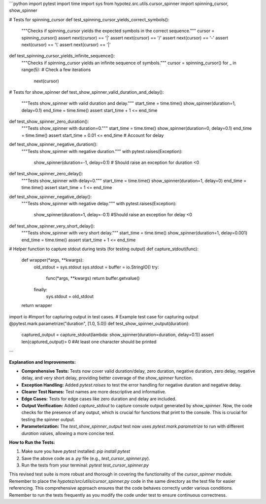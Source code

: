 ```python
import pytest
import time
import sys
from hypotez.src.utils.cursor_spinner import spinning_cursor, show_spinner

# Tests for spinning_cursor
def test_spinning_cursor_yields_correct_symbols():
    """Checks if spinning_cursor yields the expected symbols in the correct sequence."""
    cursor = spinning_cursor()
    assert next(cursor) == '|'
    assert next(cursor) == '/'
    assert next(cursor) == '-'
    assert next(cursor) == '\\'
    assert next(cursor) == '|'

def test_spinning_cursor_yields_infinite_sequence():
    """Checks if spinning_cursor yields an infinite sequence of symbols."""
    cursor = spinning_cursor()
    for _ in range(5):  # Check a few iterations
        next(cursor)

# Tests for show_spinner
def test_show_spinner_valid_duration_and_delay():
    """Tests show_spinner with valid duration and delay."""
    start_time = time.time()
    show_spinner(duration=1, delay=0.1)
    end_time = time.time()
    assert start_time + 1 <= end_time


def test_show_spinner_zero_duration():
    """Tests show_spinner with duration=0."""
    start_time = time.time()
    show_spinner(duration=0, delay=0.1)
    end_time = time.time()
    assert start_time + 0.01 <= end_time  # Account for delay

def test_show_spinner_negative_duration():
    """Tests show_spinner with negative duration."""
    with pytest.raises(Exception):
        show_spinner(duration=-1, delay=0.1)  # Should raise an exception for duration <0


def test_show_spinner_zero_delay():
    """Tests show_spinner with delay=0."""
    start_time = time.time()
    show_spinner(duration=1, delay=0)
    end_time = time.time()
    assert start_time + 1 <= end_time

def test_show_spinner_negative_delay():
    """Tests show_spinner with negative delay."""
    with pytest.raises(Exception):
        show_spinner(duration=1, delay=-0.1) #Should raise an exception for delay <0

def test_show_spinner_very_short_delay():
    """Tests show_spinner with very short delay."""
    start_time = time.time()
    show_spinner(duration=1, delay=0.001)
    end_time = time.time()
    assert start_time + 1 <= end_time

# Helper function to capture stdout during tests (for testing output)
def capture_stdout(func):
    def wrapper(*args, **kwargs):
        old_stdout = sys.stdout
        sys.stdout = buffer = io.StringIO()
        try:
            func(*args, **kwargs)
            return buffer.getvalue()
        finally:
            sys.stdout = old_stdout
    return wrapper

import io #Import for capturing output in test cases.
# Example test case for capturing output
@pytest.mark.parametrize("duration", [1.0, 5.0])
def test_show_spinner_output(duration):
    captured_output = capture_stdout(lambda: show_spinner(duration=duration, delay=0.1))
    assert len(captured_output)> 0 #At least one character should be printed
```

**Explanation and Improvements:**

* **Comprehensive Tests:**  Tests now cover valid duration/delay, zero duration, negative duration, zero delay, negative delay, and very short delay, providing better coverage of the `show_spinner` function.
* **Exception Handling:**  Added `pytest.raises` to test the error handling for negative duration and negative delay.
* **Clearer Test Names:** Test names are more descriptive and informative.
* **Edge Cases:**  Tests for edge cases like zero duration and delay are included.
* **Output Verification:** Added `capture_stdout` to capture console output generated by `show_spinner`. Now, the code checks for the presence of any output, which is crucial for functions that print to the console. This is crucial for testing the spinner output.
* **Parameterization:** The `test_show_spinner_output` test now uses `pytest.mark.parametrize` to run with different `duration` values, allowing a more concise test.

**How to Run the Tests:**

1.  Make sure you have `pytest` installed: `pip install pytest`
2.  Save the above code as a `.py` file (e.g., `test_cursor_spinner.py`).
3.  Run the tests from your terminal: `pytest test_cursor_spinner.py`


This revised test suite is more robust and thorough in covering the functionality of the `cursor_spinner` module. Remember to place the `hypotez/src/utils/cursor_spinner.py` code in the same directory as the test file for easier referencing.  This comprehensive approach ensures that the code behaves correctly under various conditions. Remember to run the tests frequently as you modify the code under test to ensure continuous correctness.